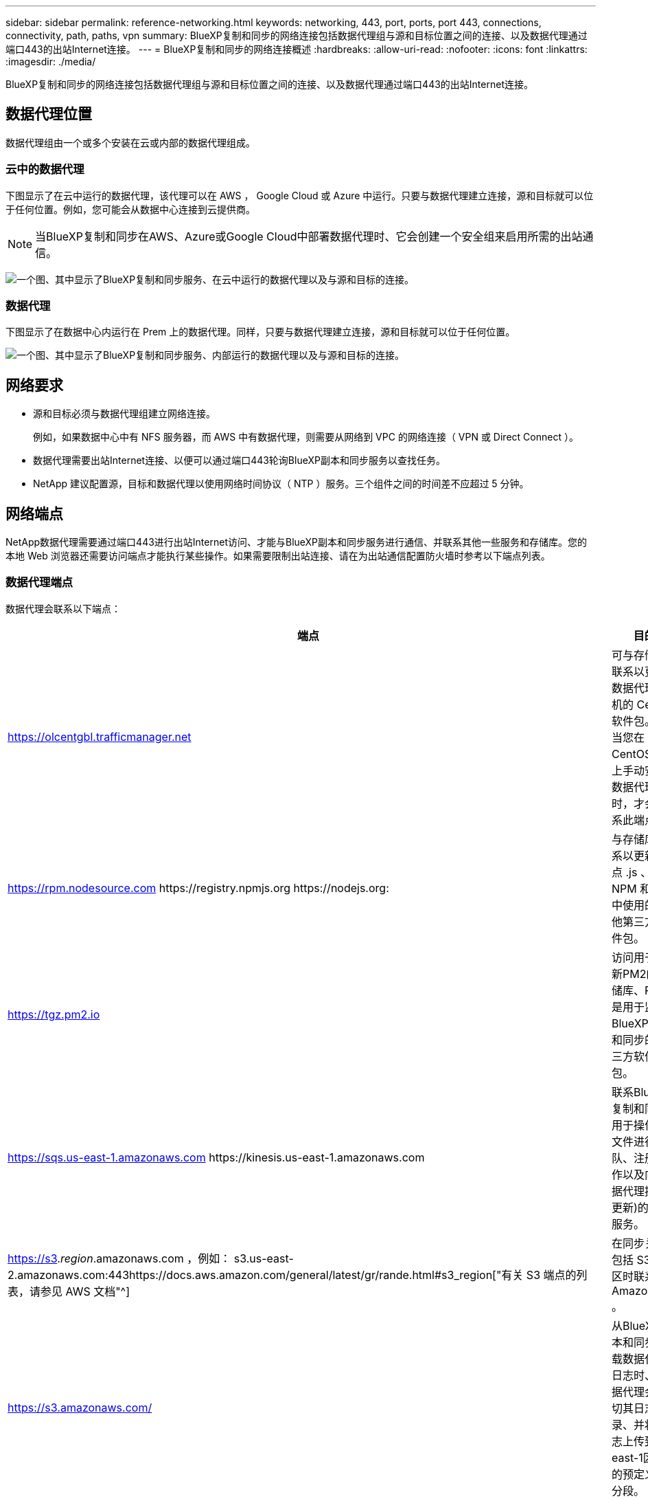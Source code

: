 ---
sidebar: sidebar 
permalink: reference-networking.html 
keywords: networking, 443, port, ports, port 443, connections, connectivity, path, paths, vpn 
summary: BlueXP复制和同步的网络连接包括数据代理组与源和目标位置之间的连接、以及数据代理通过端口443的出站Internet连接。 
---
= BlueXP复制和同步的网络连接概述
:hardbreaks:
:allow-uri-read: 
:nofooter: 
:icons: font
:linkattrs: 
:imagesdir: ./media/


[role="lead"]
BlueXP复制和同步的网络连接包括数据代理组与源和目标位置之间的连接、以及数据代理通过端口443的出站Internet连接。



== 数据代理位置

数据代理组由一个或多个安装在云或内部的数据代理组成。



=== 云中的数据代理

下图显示了在云中运行的数据代理，该代理可以在 AWS ， Google Cloud 或 Azure 中运行。只要与数据代理建立连接，源和目标就可以位于任何位置。例如，您可能会从数据中心连接到云提供商。


NOTE: 当BlueXP复制和同步在AWS、Azure或Google Cloud中部署数据代理时、它会创建一个安全组来启用所需的出站通信。

image:diagram_networking_cloud.png["一个图、其中显示了BlueXP复制和同步服务、在云中运行的数据代理以及与源和目标的连接。"]



=== 数据代理

下图显示了在数据中心内运行在 Prem 上的数据代理。同样，只要与数据代理建立连接，源和目标就可以位于任何位置。

image:diagram_networking_onprem.png["一个图、其中显示了BlueXP复制和同步服务、内部运行的数据代理以及与源和目标的连接。"]



== 网络要求

* 源和目标必须与数据代理组建立网络连接。
+
例如，如果数据中心中有 NFS 服务器，而 AWS 中有数据代理，则需要从网络到 VPC 的网络连接（ VPN 或 Direct Connect ）。

* 数据代理需要出站Internet连接、以便可以通过端口443轮询BlueXP副本和同步服务以查找任务。
* NetApp 建议配置源，目标和数据代理以使用网络时间协议（ NTP ）服务。三个组件之间的时间差不应超过 5 分钟。




== 网络端点

NetApp数据代理需要通过端口443进行出站Internet访问、才能与BlueXP副本和同步服务进行通信、并联系其他一些服务和存储库。您的本地 Web 浏览器还需要访问端点才能执行某些操作。如果需要限制出站连接、请在为出站通信配置防火墙时参考以下端点列表。



=== 数据代理端点

数据代理会联系以下端点：

[cols="38,62"]
|===
| 端点 | 目的 


| https://olcentgbl.trafficmanager.net | 可与存储库联系以更新数据代理主机的 CentOS 软件包。仅当您在 CentOS 主机上手动安装数据代理时，才会联系此端点。 


| https://rpm.nodesource.com \https://registry.npmjs.org \https://nodejs.org: | 与存储库联系以更新节点 .js 、 NPM 和开发中使用的其他第三方软件包。 


| https://tgz.pm2.io | 访问用于更新PM2的存储库、PM2是用于监控BlueXP副本和同步的第三方软件包。 


| https://sqs.us-east-1.amazonaws.com \https://kinesis.us-east-1.amazonaws.com | 联系BlueXP复制和同步用于操作(对文件进行排队、注册操作以及向数据代理提供更新)的AWS服务。 


| https://s3._region_.amazonaws.com ，例如： s3.us-east-2.amazonaws.com:443https://docs.aws.amazon.com/general/latest/gr/rande.html#s3_region["有关 S3 端点的列表，请参见 AWS 文档"^] | 在同步关系包括 S3 存储区时联系 Amazon S3 。 


| https://s3.amazonaws.com/ | 从BlueXP副本和同步下载数据代理日志时、数据代理会剪切其日志目录、并将日志上传到us-east-1区域中的预定义S3分段。 


| https://storage.googleapis.com/ | 在同步关系使用GCP存储分段时联系Google Cloud。 


| https://_storage-account_.blob.core.windows.net[]如果使用Azure Data Lake Gen2：https://_storage-account_.dfs.core.windows.net[]其中_storage-account_是用户的源存储帐户。 | 打开代理以访问用户的Azure存储帐户地址。 


| https://cf.cloudsync.netapp.com \https://repo.cloudsync.netapp.com | 以联系BlueXP复制和同步服务。 


| https://support.netapp.com | 在使用 BYOL 许可证进行同步关系时联系 NetApp 支持。 


| https://fedoraproject.org | 在安装和更新期间在数据代理虚拟机上安装 7z 。需要 7z 才能向 NetApp 技术支持发送 AutoSupport 消息。 


| \https://sts.amazonaws.com
\https://sts.us-east-1.amazonaws.com | 在 AWS 中部署数据代理或在内部部署数据代理时验证 AWS 凭据，并提供 AWS 凭据。数据代理会在部署期间，更新时以及重新启动时联系此端点。 


| \https https://api：NetApp-cloud-account.auth0.com。BlueXP ．NetApp．com | 在使用分类为新同步关系选择源文件时联系BlueXP分类。 


| https://pubsub.googleapis.com | 从Google存储帐户创建持续同步关系时。 


| https://_storage-account_.queue.core.windows.net[]https://management.azure.com/subscriptions/${_subscriptionId_}/resourcegroups/$｛_resourcegroup_｝/providers/microsoft.EventGrid/*、其中_storage-account_是用户的源存储帐户、_subscriptionid_是源订阅ID、_resourcegroup_是源资源组。 | 从Azure存储帐户创建持续同步关系时。 
|===


=== Web 浏览器端点

您的 Web 浏览器需要访问以下端点才能下载日志以进行故障排除：

logs.cloudsync.netapp.com:443
